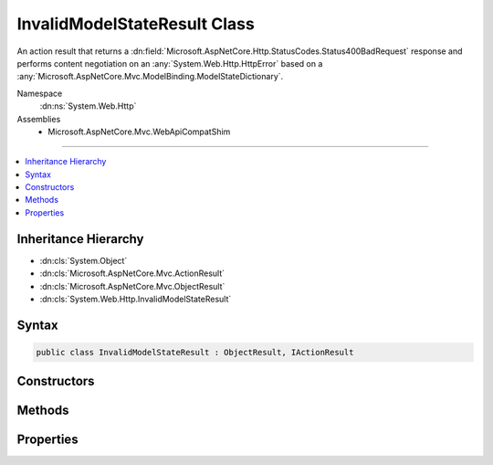 

InvalidModelStateResult Class
=============================






An action result that returns a :dn:field:`Microsoft.AspNetCore.Http.StatusCodes.Status400BadRequest` response and performs
content negotiation on an :any:`System.Web.Http.HttpError` based on a :any:`Microsoft.AspNetCore.Mvc.ModelBinding.ModelStateDictionary`\.


Namespace
    :dn:ns:`System.Web.Http`
Assemblies
    * Microsoft.AspNetCore.Mvc.WebApiCompatShim

----

.. contents::
   :local:



Inheritance Hierarchy
---------------------


* :dn:cls:`System.Object`
* :dn:cls:`Microsoft.AspNetCore.Mvc.ActionResult`
* :dn:cls:`Microsoft.AspNetCore.Mvc.ObjectResult`
* :dn:cls:`System.Web.Http.InvalidModelStateResult`








Syntax
------

.. code-block:: csharp

    public class InvalidModelStateResult : ObjectResult, IActionResult








.. dn:class:: System.Web.Http.InvalidModelStateResult
    :hidden:

.. dn:class:: System.Web.Http.InvalidModelStateResult

Constructors
------------

.. dn:class:: System.Web.Http.InvalidModelStateResult
    :noindex:
    :hidden:

    
    .. dn:constructor:: System.Web.Http.InvalidModelStateResult.InvalidModelStateResult(Microsoft.AspNetCore.Mvc.ModelBinding.ModelStateDictionary, System.Boolean)
    
        
    
        Initializes a new instance of the :any:`System.Web.Http.InvalidModelStateResult` class.
    
        
    
        
        :param modelState: The model state to include in the error.
        
        :type modelState: Microsoft.AspNetCore.Mvc.ModelBinding.ModelStateDictionary
    
        
        :param includeErrorDetail: 
            <xref uid="langword_csharp_true" name="true" href=""></xref> if the error should include exception messages; otherwise, <xref uid="langword_csharp_false" name="false" href=""></xref>.
        
        :type includeErrorDetail: System.Boolean
    
        
        .. code-block:: csharp
    
            public InvalidModelStateResult(ModelStateDictionary modelState, bool includeErrorDetail)
    

Methods
-------

.. dn:class:: System.Web.Http.InvalidModelStateResult
    :noindex:
    :hidden:

    
    .. dn:method:: System.Web.Http.InvalidModelStateResult.ExecuteResultAsync(Microsoft.AspNetCore.Mvc.ActionContext)
    
        
    
        
        :type context: Microsoft.AspNetCore.Mvc.ActionContext
        :rtype: System.Threading.Tasks.Task
    
        
        .. code-block:: csharp
    
            public override Task ExecuteResultAsync(ActionContext context)
    

Properties
----------

.. dn:class:: System.Web.Http.InvalidModelStateResult
    :noindex:
    :hidden:

    
    .. dn:property:: System.Web.Http.InvalidModelStateResult.IncludeErrorDetail
    
        
    
        
        Gets a value indicating whether the error should include exception messages.
    
        
        :rtype: System.Boolean
    
        
        .. code-block:: csharp
    
            public bool IncludeErrorDetail { get; }
    
    .. dn:property:: System.Web.Http.InvalidModelStateResult.ModelState
    
        
    
        
        Gets the model state to include in the error.
    
        
        :rtype: Microsoft.AspNetCore.Mvc.ModelBinding.ModelStateDictionary
    
        
        .. code-block:: csharp
    
            public ModelStateDictionary ModelState { get; }
    

